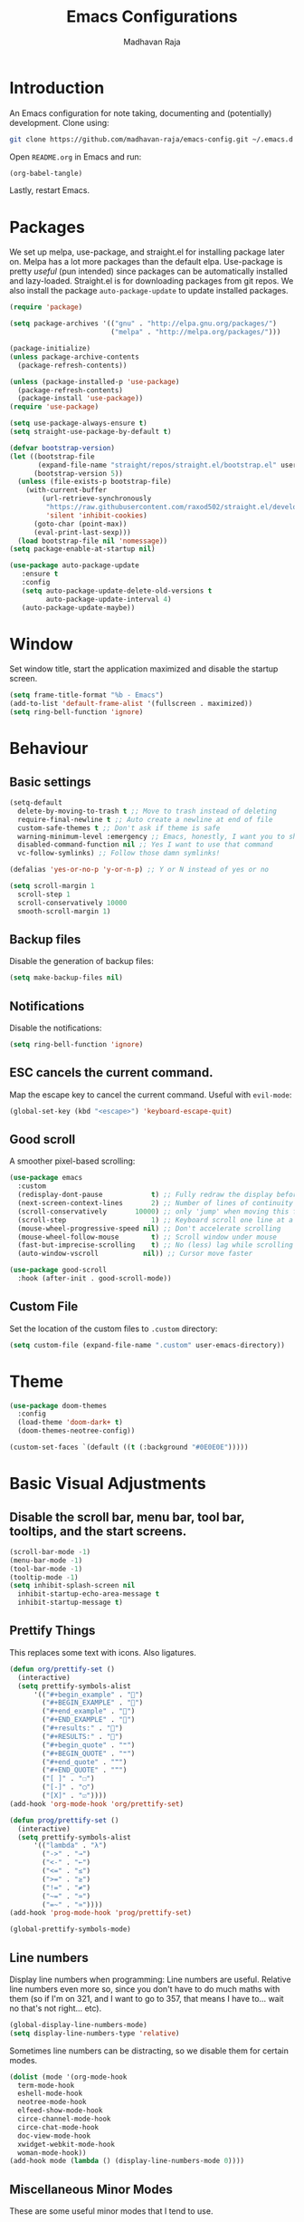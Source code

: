 #+TITLE: Emacs Configurations
#+AUTHOR: Madhavan Raja

* Introduction
An Emacs configuration for note taking, documenting and (potentially) development. Clone using:

#+begin_src bash :tangle no
git clone https://github.com/madhavan-raja/emacs-config.git ~/.emacs.d
#+end_src

Open =README.org= in Emacs and run:

#+BEGIN_SRC emacs-lisp :tangle no
(org-babel-tangle)
#+end_src

Lastly, restart Emacs.

* Packages
We set up melpa, use-package, and straight.el for installing package later on. Melpa has a lot more packages than the default elpa. Use-package is pretty /useful/ (pun intended) since packages can be automatically installed and lazy-loaded. Straight.el is for downloading packages from git repos. We also install the package =auto-package-update= to update installed packages.

#+BEGIN_SRC emacs-lisp :tangle init.el
  (require 'package)

  (setq package-archives '(("gnu" . "http://elpa.gnu.org/packages/")
                           ("melpa" . "http://melpa.org/packages/")))

  (package-initialize)
  (unless package-archive-contents
    (package-refresh-contents))

  (unless (package-installed-p 'use-package)
    (package-refresh-contents)
    (package-install 'use-package))
  (require 'use-package)

  (setq use-package-always-ensure t)
  (setq straight-use-package-by-default t)

  (defvar bootstrap-version)
  (let ((bootstrap-file
         (expand-file-name "straight/repos/straight.el/bootstrap.el" user-emacs-directory))
        (bootstrap-version 5))
    (unless (file-exists-p bootstrap-file)
      (with-current-buffer
          (url-retrieve-synchronously
           "https://raw.githubusercontent.com/raxod502/straight.el/develop/install.el"
           'silent 'inhibit-cookies)
        (goto-char (point-max))
        (eval-print-last-sexp)))
    (load bootstrap-file nil 'nomessage))
  (setq package-enable-at-startup nil)

  (use-package auto-package-update
     :ensure t
     :config
     (setq auto-package-update-delete-old-versions t
           auto-package-update-interval 4)
     (auto-package-update-maybe))
#+end_src
* Window
Set window title, start the application maximized and disable the startup screen.

#+BEGIN_SRC emacs-lisp :tangle init.el
(setq frame-title-format "%b - Emacs")
(add-to-list 'default-frame-alist '(fullscreen . maximized))
(setq ring-bell-function 'ignore)
#+end_src

* Behaviour
** Basic settings
#+BEGIN_SRC emacs-lisp :tangle init.el
(setq-default
  delete-by-moving-to-trash t ;; Move to trash instead of deleting
  require-final-newline t ;; Auto create a newline at end of file
  custom-safe-themes t ;; Don't ask if theme is safe
  warning-minimum-level :emergency ;; Emacs, honestly, I want you to shut up
  disabled-command-function nil ;; Yes I want to use that command
  vc-follow-symlinks) ;; Follow those damn symlinks!

(defalias 'yes-or-no-p 'y-or-n-p) ;; Y or N instead of yes or no

(setq scroll-margin 1
  scroll-step 1
  scroll-conservatively 10000
  smooth-scroll-margin 1)
#+END_SRC
** Backup files
Disable the generation of backup files:

#+BEGIN_SRC emacs-lisp :tangle init.el
(setq make-backup-files nil)
#+end_src

** Notifications
Disable the notifications:

#+BEGIN_SRC emacs-lisp :tangle init.el
(setq ring-bell-function 'ignore)
#+end_src

** ESC cancels the current command.
Map the escape key to cancel the current command. Useful with =evil-mode=:

#+BEGIN_SRC emacs-lisp :tangle init.el
(global-set-key (kbd "<escape>") 'keyboard-escape-quit)
#+end_src

** Good scroll
A smoother pixel-based scrolling:

#+BEGIN_SRC emacs-lisp :tangle init.el
(use-package emacs
  :custom
  (redisplay-dont-pause            t) ;; Fully redraw the display before it processes queued input events.
  (next-screen-context-lines       2) ;; Number of lines of continuity to retain when scrolling by full screens
  (scroll-conservatively       10000) ;; only 'jump' when moving this far off the screen
  (scroll-step                     1) ;; Keyboard scroll one line at a time
  (mouse-wheel-progressive-speed nil) ;; Don't accelerate scrolling
  (mouse-wheel-follow-mouse        t) ;; Scroll window under mouse
  (fast-but-imprecise-scrolling    t) ;; No (less) lag while scrolling lots.
  (auto-window-vscroll           nil)) ;; Cursor move faster

(use-package good-scroll
  :hook (after-init . good-scroll-mode))
#+end_src

** Custom File
Set the location of the custom files to =.custom= directory:

#+BEGIN_SRC emacs-lisp :tangle init.el
  (setq custom-file (expand-file-name ".custom" user-emacs-directory))
#+end_src
* Theme
#+BEGIN_SRC emacs-lisp :tangle init.el
  (use-package doom-themes
    :config
    (load-theme 'doom-dark+ t)
    (doom-themes-neotree-config))

  (custom-set-faces `(default ((t (:background "#0E0E0E")))))
#+end_src

* Basic Visual Adjustments
** Disable the scroll bar, menu bar, tool bar, tooltips, and the start screens.
#+BEGIN_SRC emacs-lisp :tangle init.el
  (scroll-bar-mode -1)
  (menu-bar-mode -1)
  (tool-bar-mode -1)
  (tooltip-mode -1)
  (setq inhibit-splash-screen nil
    inhibit-startup-echo-area-message t
    inhibit-startup-message t)
#+END_SRC

** Prettify Things
This replaces some text with icons. Also ligatures.

#+BEGIN_SRC emacs-lisp :tangle init.el
  (defun org/prettify-set ()
    (interactive)
    (setq prettify-symbols-alist
        '(("#+begin_example" . "")
          ("#+BEGIN_EXAMPLE" . "")
          ("#+end_example" . "")
          ("#+END_EXAMPLE" . "")
          ("#+results:" . "")
          ("#+RESULTS:" . "")
          ("#+begin_quote" . "❝")
          ("#+BEGIN_QUOTE" . "❝")
          ("#+end_quote" . "❞")
          ("#+END_QUOTE" . "❞")
          ("[ ]" . "☐")
          ("[-]" . "◯")
          ("[X]" . "☑"))))
  (add-hook 'org-mode-hook 'org/prettify-set)

  (defun prog/prettify-set ()
    (interactive)
    (setq prettify-symbols-alist
        '(("lambda" . "λ")
          ("->" . "→")
          ("<-" . "←")
          ("<=" . "≤")
          (">=" . "≥")
          ("!=" . "≠")
          ("~=" . "≃")
          ("=~" . "≃"))))
  (add-hook 'prog-mode-hook 'prog/prettify-set)

  (global-prettify-symbols-mode)
#+end_src
** Line numbers
Display line numbers when programming:
Line numbers are useful. Relative line numbers even more so, since you don't have to do much maths with them (so if I'm on 321, and I want to go to 357, that means I have to... wait no that's not right... etc).

#+BEGIN_SRC emacs-lisp :tangle init.el
  (global-display-line-numbers-mode)
  (setq display-line-numbers-type 'relative)
#+end_src

Sometimes line numbers can be distracting, so we disable them for certain modes.

#+BEGIN_SRC emacs-lisp :tangle init.el
  (dolist (mode '(org-mode-hook
    term-mode-hook
    eshell-mode-hook
    neotree-mode-hook
    elfeed-show-mode-hook
    circe-channel-mode-hook
    circe-chat-mode-hook
    doc-view-mode-hook
    xwidget-webkit-mode-hook
    woman-mode-hook))
  (add-hook mode (lambda () (display-line-numbers-mode 0))))
#+END_SRC
** Miscellaneous Minor Modes
These are some useful minor modes that I tend to use.

#+BEGIN_SRC emacs-lisp :tangle init.el
  (save-place-mode) ;; Save location
  (global-visual-line-mode) ;; Wrap lines
  (global-auto-revert-mode) ;; Revert buffers
  ; (recentf-mode) ;; Recent files
  ; (add-hook 'org-mode-hook 'flyspell-mode) ;; Spell checker
#+END_SRC
* Fonts
Set font and fringe background color:

#+BEGIN_SRC emacs-lisp :tangle init.el
  (add-to-list 'default-frame-alist '(font . "Iosevka Nerd Font-12"))
  (set-fontset-font t 'symbol "Twitter Color Emoji")
#+END_SRC
* Indentations
Here we configure indentation. I prefer using tabs, but I convert them to spaces.

#+BEGIN_SRC emacs-lisp :tangle init.el
  (setq-default indent-tabs-mode nil
      tab-width 2)
  (setq indent-line-function 'insert-tab)
#+END_SRC
* All The Icons
Fonts used by =doom-modeline=.

** Prerequisites
Install the fonts first by running:

#+BEGIN_SRC emacs-lisp :tangle no
(all-the-icons-install-fonts)
#+end_src

** Package installation
Install the package using:

#+BEGIN_SRC emacs-lisp :tangle init.el
(use-package all-the-icons)
#+end_src

* Evil Mode
Here we install and configure evil, since I /cannot/ use the default Emacs keys. Evil is the only way I've managed to move to Emacs. The Vim key bindings are a /lot/ better than the Emacs keybindings. Evil-collection is for miscellaneous minor modes, evil-org for org mode, and evil-leader adds a leader key.
** Base
This is the main evil package, that allows you to use vim keybindings.

#+BEGIN_SRC emacs-lisp :tangle init.el
  (use-package evil
    :init
    (setq evil-want-integration t)
    (setq evil-want-keybinding nil)
    :config
    (evil-mode 1))
#+END_SRC

** Collection
This package adds vim keybindings for miscellaneous minor modes, such as dired and mu4e.

#+BEGIN_SRC emacs-lisp :tangle init.el
  (use-package evil-collection
    :after evil
    :config
    (evil-collection-init))
#+END_SRC

** Evil Org
For some reason evil-collection doesn't include org bindings, so we install another package.

#+BEGIN_SRC emacs-lisp :tangle init.el
  (use-package evil-org
    :after org
    :config
    (require 'evil-org-agenda)
    (evil-org-agenda-set-keys))
#+END_SRC

** Leader
This adds a leader key to Emacs, which is /incredibly/ useful.

#+BEGIN_SRC emacs-lisp :tangle init.el
  (use-package evil-leader
    :config
    (global-evil-leader-mode)
    (evil-leader/set-leader "<SPC>")
    (evil-leader/set-key
      ;; General
      ".f" 'consult-isearch
      ".q" 'delete-frame
      ".e" 'eval-region
      ".s" 'straight-use-package
      ;; Configs
      "ce" 'edit-emacs-configuration
      ;; Undo
      "uv" 'undo-tree-visualize
      "uu" 'undo-tree-undo
      "ur" 'undo-tree-redo
      "uc" 'consult-yank-pop
      ;; Words
      "wt" 'mw-thesaurus-lookup-dwim
      "wd" 'dictionary-lookup-definition
      "we" 'emoji-insert
      ;; Files
      "fr" 'consult-recent-file
      "fb" 'consult-bookmark
      "ff" 'find-file
      ;; Bufffers
      "bv" 'split-window-right
      "bh" 'split-window-below
      "bd" 'kill-current-buffer
      "bb" 'consult-buffer
      "bx" 'switch-to-scratch
      ;; Projectile
      "pa" 'projectile-add-known-project
      "pf" 'consult-projectile
      "pp" 'projectile-switch-project
      "pg" 'projectile-grep
      "pm" 'projectile-commander
      "pc" 'projectile-compile-project
      ;; Org Mode
      "oc" 'org-edit-special
      "ol" 'org-latex-preview
      "ot" 'org-ctrl-c-ctrl-c
      "oi" 'org-toggle-inline-images
      "oa" 'org-agenda
      "os" 'org-schedule
      ; Export
      "oep" 'org-latex-export-to-pdf
      "oeh" 'org-html-export-to-html
      "oem" 'org-man-export-to-man
      "oeu" 'org-publish-project
      ; Roam
      "orf" 'org-roam-node-find
      "ori" 'org-roam-node-insert
      "oru" 'org-roam-db-sync
      "oro" 'orui-open
      ; Babel
      "obs" 'org-babel-execute-src-block
      "obb" 'org-babel-execute-buffer
      "obl" 'org-babel-load-file
      ;; Help
      "hh" 'help
      "hk" 'describe-key
      "hv" 'describe-variable
      "hf" 'describe-function
      "hs" 'describe-symbol
      "hm" 'describe-mode
      ;; Magit
      "gi" 'magit-init
      "gc" 'magit-commit
      "gp" 'magit-push
      "gC" 'magit-clone
      "gs" 'magit-status))
#+END_SRC

** Additional keybindings
Here I bind some extra keybindings for evil mode.
    
#+BEGIN_SRC emacs-lisp :tangle init.el

  (define-key evil-normal-state-map (kbd "M-s") 'save-buffer)
  (define-key evil-normal-state-map (kbd "M-q") 'delete-window)
  (define-key evil-normal-state-map (kbd "M-w") 'kill-current-buffer)

  (define-key evil-normal-state-map (kbd "<C-tab>") 'consult-buffer)

  (define-key evil-normal-state-map (kbd "C-h") 'evil-window-left)
  (define-key evil-normal-state-map (kbd "C-j") 'evil-window-down)
  (define-key evil-normal-state-map (kbd "C-k") 'evil-window-up)
  (define-key evil-normal-state-map (kbd "C-l") 'evil-window-right)
  (define-key evil-normal-state-map (kbd "M-j") 'evil-scroll-down)
  (define-key evil-normal-state-map (kbd "M-k") 'evil-scroll-up)

  (define-key evil-normal-state-map "u" 'undo-tree-undo)
  (define-key evil-normal-state-map (kbd "C-r") 'undo-tree-redo)

  (define-key evil-normal-state-map (kbd "M-t") 'neotree-toggle)
  (define-key evil-normal-state-map (kbd "M-m") 'minimap-mode)
  (define-key evil-normal-state-map (kbd "<C-return>") 'shr-browse-url)
  (define-key key-translation-map (kbd "ESC") (kbd "C-g"))

  (define-key evil-normal-state-map (kbd "C-=") 'text-scale-increase)
  (define-key evil-normal-state-map (kbd "C--") 'text-scale-decrease)
  (define-key evil-normal-state-map (kbd "C-0") 'text-scale-adjust)

  (define-key evil-normal-state-map (kbd "<remap> <evil-next-line>") 'evil-next-visual-line)
  (define-key evil-normal-state-map (kbd "<remap> <evil-previous-line>") 'evil-previous-visual-line)
  (define-key evil-motion-state-map (kbd "<remap> <evil-next-line>") 'evil-next-visual-line)
  (define-key evil-motion-state-map (kbd "<remap> <evil-previous-line>") 'evil-previous-visual-line)

  (defun my/c-c ()
    (interactive)
    (setq unread-command-events (listify-key-sequence (kbd "C-c"))))

  (defun my/c-k ()
    (interactive)
    (setq unread-command-events (listify-key-sequence (kbd "C-k"))))

  (evil-define-key 'normal global-map (kbd ",c") 'my/c-c)
  (evil-define-key 'normal global-map (kbd ",x") 'my/c-k)
#+END_SRC

** Miscellaneous settings
*** Cursor shapes
Set the cursor shape for different evil states.
     
#+BEGIN_SRC emacs-lisp :tangle init.el
  (set-default 'evil-normal-state-cursor 'box)
  (set-default 'evil-insert-state-cursor 'bar)
  (set-default 'evil-visual-state-cursor 'hbar)
  (set-default 'evil-motion-state-cursor 'box)
  (set-default 'evil-replace-state-cursor 'box)
  (set-default 'evil-operator-state-cursor 'hbar)
  (set-cursor-color "#B37AAE")
  (setq-default cursor-type 'bar)
#+END_SRC

*** Small additions
We want /some/ Emacs in evil, so we change a few settings here.

#+BEGIN_SRC emacs-lisp :tangle init.el
  (setq evil-cross-lines t
        evil-move-beyond-eol t
        evil-symbol-word-search t
        evil-want-Y-yank-to-eol t
        evil-cross-lines t)
#+END_SRC
* Additional Packages
** Which Key
We install which-key in case we ever forget any keybinds.

#+BEGIN_SRC emacs-lisp :tangle init.el
  (use-package which-key
    :config (which-key-mode)
    (which-key-setup-side-window-bottom)
    (setq which-key-idle-delay 0.1))
#+END_SRC

** Vertico
Vertico helps with better completion and to replace the default M-x. Consult adds a few things. Orderless adds fuzzy findings, marginalia adds stuff to your minibuffer.

#+BEGIN_SRC emacs-lisp :tangle init.el
  (use-package consult)

  (use-package consult-projectile
    :straight (consult-projectile :type git :host gitlab :repo "OlMon/consult-projectile" :branch "master"))

  (use-package vertico
    :init (vertico-mode 1)
    :config
    (setq vertico-resize nil
          vertico-count 15
          vertico-cycle t))

  (use-package orderless
    :init
    (setq completion-styles '(orderless)
          completion-category-defaults nil
          completion-category-overrides '((file (styles partial-completion)))))

  (use-package marginalia
    :init (marginalia-mode))

  (use-package vertico-posframe
    :init (vertico-posframe-mode))

  (setq vertico-posframe-parameters
       '((left-fringe . 5)
         (right-fringe . 5)))

  (set-face-attribute 'vertico-posframe-border nil :background "#0E0E0E")

  (setq vertico-posframe-border-width 3
      vertico-posframe-width 50
      vertico-posframe-height 15
      vertico-posframe-font "Iosevka Nerd Font-14")
#+END_SRC

** Tabs
The centaur tabs package adds tabs to Emacs.

#+BEGIN_SRC emacs-lisp :tangle init.el 
  (use-package centaur-tabs
    :demand
    :config
    (centaur-tabs-mode t)
    :hook
    (dashboard-mode . centaur-tabs-local-mode)
    (term-mode . centaur-tabs-local-mode)
    (special-mode . centaur-tabs-local-mode))
  (setq centaur-tabs-height 32
    centaur-tabs-gray-out-icons 'buffer
    centaur-tabs-set-modified-marker t
    centaur-tabs-set-icons t)
#+end_src

** File Tree
Neotree is a cool file tree, so we install it. Although I usually use dired, neotree can be useful if you need a tree layout.

#+BEGIN_SRC emacs-lisp :tangle init.el
  (use-package neotree)
  (setq neo-theme (if (display-graphic-p) 'icons 'arrow))
  (add-hook 'neotree-mode-hook
           (lambda ()
             (define-key evil-normal-state-local-map (kbd "SPC") 'neotree-quick-look)
             (define-key evil-normal-state-local-map (kbd "RET") 'neotree-enter)
             (define-key evil-normal-state-local-map (kbd "g") 'neotree-refresh)
             (define-key evil-normal-state-local-map (kbd "n") 'neotree-next-line)
             (define-key evil-normal-state-local-map (kbd "p") 'neotree-previous-line)
             (define-key evil-normal-state-local-map (kbd "A") 'neotree-stretch-toggle)
             (define-key evil-normal-state-local-map (kbd "H") 'neotree-hidden-file-toggle)))
  (setq neo-window-fixed-size nil)

  '(neo-dir-link-face ((t (:foreground "deep sky blue" :slant normal :weight bold :height 120 :family "Fira Code"))))
  '(neo-file-link-face ((t (:foreground "White" :weight normal :height 120 :family "Fira Code"))))
#+END_SRC

** Magit
Magit is the best git client, and it is a /must/. Less typing, less time spent using git, and more coding.

#+BEGIN_SRC emacs-lisp :tangle init.el
  (use-package magit
    :defer t)
#+END_SRC

** Parentheses
*** Smart parentheses
Most code editors automatically match parentheses, but Emacs doesn't do this, so we install a package.

#+BEGIN_SRC emacs-lisp :tangle init.el
    (use-package smartparens
      :config (smartparens-global-mode)
      (show-smartparens-mode))
#+END_SRC

*** Rainbow parentheses
Most editors also automatically color matching parentheses, but we need to install a package for this to happen.

#+BEGIN_SRC emacs-lisp :tangle init.el
  (use-package rainbow-delimiters
    :config
    (add-hook 'prog-mode-hook #'rainbow-delimiters-mode))
#+END_SRC

** Mode line
The default mode line is ugly, so this package replaces it with one that looks like the doom mode line.

#+BEGIN_SRC emacs-lisp :tangle init.el
  (use-package doom-modeline
    :init
    (doom-modeline-mode 1)
    (setq doom-modeline-height 30
      doom-modeline-bar-width 3
      doom-modeline-buffer-encoding 'nondefault
      doom-modeline-major-mode-icon t
      doom-modeline-icon t))

  (doom-modeline-def-modeline 'main
      '(bar modals buffer-info-simple remote-host " " major-mode workspace-name)
      '(buffer-position matches process checker lsp debug vcs))

  (custom-set-faces
   '(mode-line ((t (:family "Iosevka Nerd Font" :height 120)))))

  (use-package hide-mode-line
    :hook
    (special-mode . hide-mode-line-mode)
    (term-mode . hide-mode-line-mode)
    (neotree-mode . hide-mode-line-mode))
#+END_SRC

** Undo-Tree
We want to visualize the undo history better, so we install the undo-tree package.

#+BEGIN_SRC emacs-lisp :tangle init.el
  (use-package undo-tree
    :config
    (global-undo-tree-mode))
    (setq undo-tree-auto-save-history t)
    ; (setq undo-tree-history-directory-alist '(("." . "./undo")))
#+END_SRC

** Formatter
Let's install a formatter to format our horrible code.

#+BEGIN_SRC emacs-lisp :tangle init.el
  (use-package format-all
    :init (format-all-mode))
#+END_SRC

** LSP
I use Emacs for coding as well, so we're going to configure lsp-mode.

#+BEGIN_SRC emacs-lisp :tangle init.el
  (use-package lsp-mode
    :init
    :hook ((lsp-mode . lsp-enable-which-key-integration))
    ;        (lua-mode . lsp)
    ;        ;;(python-mode . lsp)
    ;        (sh-mode . lsp)
    ;        (lisp-mode . lsp)
    ;        (css-mode . lsp)
    ;        (html-mode . lsp)
    ;        (json-mode . lsp)
    ;        (markdown-mode . lsp)
    ;        (latex-mode . lsp)
    ;        (go-mode . lsp)
    ;        (text-mode . lsp)
    ;        (org-mode . lsp)
    :commands lsp
    :config
    (setq lsp-enable-symbol-highlighting nil
        lsp-ui-doc-enable t
        lsp-lens-enable nil
        lsp-headerline-breadcrumb-enable nil
        lsp-ui-sideline-enable nil
        lsp-ui-sideline-enable t
        lsp-modeline-code-actions-enable t
        lsp-ui-sideline-enable t
        lsp-ui-doc-border nil
        lsp-eldoc-enable-hover t
        lsp-log-io nil
        lsp-enable-file-watchers nil))

  (use-package lsp-grammarly)

  (use-package lsp-ui :commands lsp-ui-mode)

  (setq lsp-enable-symbol-highlighting nil)

  (use-package go-mode)
  (use-package json-mode)
  (use-package lua-mode)
  (use-package nix-mode)
  ;;(use-package lsp-jedi
  ;;  :hook (python-mode . lsp-jedi)) ;; Doesn't work atm

  (use-package lsp-ivy)
#+end_src

** Company
Company is used for completions.

#+BEGIN_SRC emacs-lisp :tangle init.el
  (use-package company
    :config (global-company-mode)
    :bind (:map company-active-map
                ("<tab>" . company-select-next)))

  (use-package company-statistics
    :hook (company-mode . company-statistics-mode))

  (use-package company-quickhelp
    :hook (company-mode . company-quickhelp-mode))

  (setq-default company-backends '(company-capf
                                   company-yasnippet
                                   company-keywords
                                   compny-files
                                   company-ispell))

  (setq company-idle-delay 0.1
        company-minimum-prefix-length 1
        company-selection-wrap-around t
        company-require-match 'never
        company-dabbrev-downcase nil
        company-dabbrev-ignore-case t
        company-dabbrev-other-buffers nil
        company-tooltip-limit 5
        company-tooltip-minimum-width 50)

  (use-package company-box
    :hook (company-mode . company-box-mode)
    :config
    (setq company-box-scrollbar nil))


  ; (use-package yasnippet
  ;   :hook (prog-mode . yas-global-mode))

  ; (use-package yasnippet-snippets
  ;   :defer t)
#+END_SRC

** Flycheck
Syntax checking for code.

#+BEGIN_SRC emacs-lisp :tangle init.el
  ; (use-package flycheck
  ;   :ensure t
  ;   :init (global-flycheck-mode))
#+END_SRC

** Projectile
Here, we install and configure projectile, which is a project interaction library.

#+BEGIN_SRC emacs-lisp :tangle init.el
  (use-package projectile
    :config (projectile-mode 1))
#+END_SRC

** Dictionary
Emacs has to have a dictionary.

#+BEGIN_SRC emacs-lisp :tangle init.el
  (use-package dictionary)
#+end_src

** Thesaurus
If we need to find a synonym for any reason, this package will be helpful.

#+BEGIN_SRC emacs-lisp :tangle init.el
  (use-package mw-thesaurus)
#+end_src
* Org Mode
** Org-download
Drag-and-drop images directly into Emacs!

#+BEGIN_SRC emacs-lisp :tangle init.el
  (use-package org-download)
#+end_src

** Org-indent
Indent the contents of an org document:

#+BEGIN_SRC emacs-lisp :tangle init.el
  (add-hook 'org-mode-hook 'org-indent-mode)
#+end_src

** Pretty entities
Render a handful of LaTeX expressions:

#+BEGIN_SRC emacs-lisp :tangle init.el
(add-hook 'org-mode-hook 'org-toggle-pretty-entities)
#+end_src

** Org bullets
Customize the face of the bullets

#+BEGIN_SRC emacs-lisp :tangle init.el
(use-package org-bullets
  :ensure t
  :init
  (setq org-bullets-face-name "Inconsolata-8")
  (setq org-bullets-bullet-list
        '("◉" "○" "►" "◇"))
  :config
  (add-hook 'org-mode-hook (lambda () (org-bullets-mode 1))))
#+end_src

** Exporting
Let's set the export backends to things I commonly use, along with some extra settings for HTML exports.

#+BEGIN_SRC emacs-lisp :tangle init.el
  (setq org-export-backends '(latex md html man))

  (require 'org)
  (require 'ox-latex)
  (require 'ox-man)
  (require 'ox-publish)

  (setq org-publish-use-timestamps-flag nil
      org-export-with-toc nil
      org-export-with-broken-links t)

  (setq org-publish-project-alist
        '(
          ("Blog"
           :base-directory "~/Blog/"
           :base-extension "org" "png" "jpg" "css"
           :publishing-directory "~/Blog/"
           :recursive t
           :publishing-function org-html-publish-to-html
           :headline-levels 4
           :auto-preamble t
           )
          ("Garden"
           :base-directory "~/Org/"
           :base-extension "org" "css" "png"
           :publishing-directory "~/Garden/"
           :recursive nil
           :publishing-function org-html-publish-to-html
           :auto-preamble t
           )
        ))

  (add-to-list 'org-latex-packages-alist '("" "minted"))
  (setq org-latex-listings 'minted) 

  (use-package htmlize)

  (setq org-latex-pdf-process
        '("pdflatex -shell-escape -interaction nonstopmode -output-directory %o %f"
          "pdflatex -shell-escape -interaction nonstopmode -output-directory %o %f"
          "pdflatex -shell-escape -interaction nonstopmode -output-directory %o %f"))

  (setq org-src-fontify-natively t)

  (setq org-export-with-section-numbers nil)

  (org-babel-do-load-languages
   'org-babel-load-languages
   '((R . t)
     (shell . t)
     (latex . t)))
  (setq org-html-head "<link rel=\"stylesheet\" type=\"text/css\" href=\"./style.css\"/>"
    org-html-doctype "html5")
#+END_SRC
** Org Ellipses
Change the character for the ellipses:

#+BEGIN_SRC emacs-lisp :tangle init.el
(setq org-ellipsis " ⤵")
#+end_src
** Org Agenda
Set =org-agenda-files= to the Roam directory:

#+BEGIN_SRC emacs-lisp :tangle init.el
(setq org-agenda-files '("~/RoamNotes"))
#+end_src

** Keywords
Let's add our own custom keywords and highlight them

#+BEGIN_SRC emacs-lisp :tangle init.el
  (setq org-todo-keywords
       '((sequence "TODO" "WAITING" "PAUSED" "ALMOST" "OPTIONAL" "IMPORTANT" "DONE")))
  (setq org-todo-keyword-faces
    '(("TODO"      . (:foreground "#FF8080" :weight bold))
      ("WAITING"   . (:foreground "#FFFE80" :weight bold))
      ("PAUSED"    . (:foreground "#D5D5D5" :weight bold))
      ("ALMOST"    . (:foreground "#80D1FF" :weight bold))
      ("OPTIONAL"  . (:foreground "#C780FF" :weight bold))
      ("IMPORTANT" . (:foreground "#80FFE4" :weight bold))
      ("DONE"      . (:foreground "#97D59B" :weight bold))))
#+END_SRC

** Org Roam
*** Base
The normal Org Roam.

#+BEGIN_SRC emacs-lisp :tangle init.el
  (setq org-roam-v2-ack t)

  (use-package org-roam
    :custom
    (org-roam-directory "~/RoamNotes/")
    :config
    (org-roam-setup))
#+END_SRC

*** Org Roam UI
Visualize Roam Notes. Creates a server.
#+BEGIN_SRC emacs-lisp :tangle init.el
  ; (use-package org-roam-ui
  ;   :straight
  ;   (:host github :repo "org-roam/org-roam-ui" :branch "main" :files ("*.el" "out"))
  ;   :after org-roam
  ;   :hook (after-init . org-roam-ui-mode)
  ;   :config
  ;   (setq org-roam-ui-sync-theme t
  ;         org-roam-ui-follow t
  ;         org-roam-ui-update-on-save t
  ;         org-roam-ui-open-on-start 'nil))
#+END_SRC
** Functions
*** Open Configuration File
A functino to open the Emacs configuration file.

#+BEGIN_SRC emacs-lisp :tangle init.el
(defun edit-emacs-configuration ()
  "Open the init file."
  (interactive)
  (find-file "~/.emacs.d/README.org"))
#+end_src
** Present
Make presentations with org mode.

#+BEGIN_SRC emacs-lisp :tangle init.el
  (use-package org-present)
#+END_SRC

